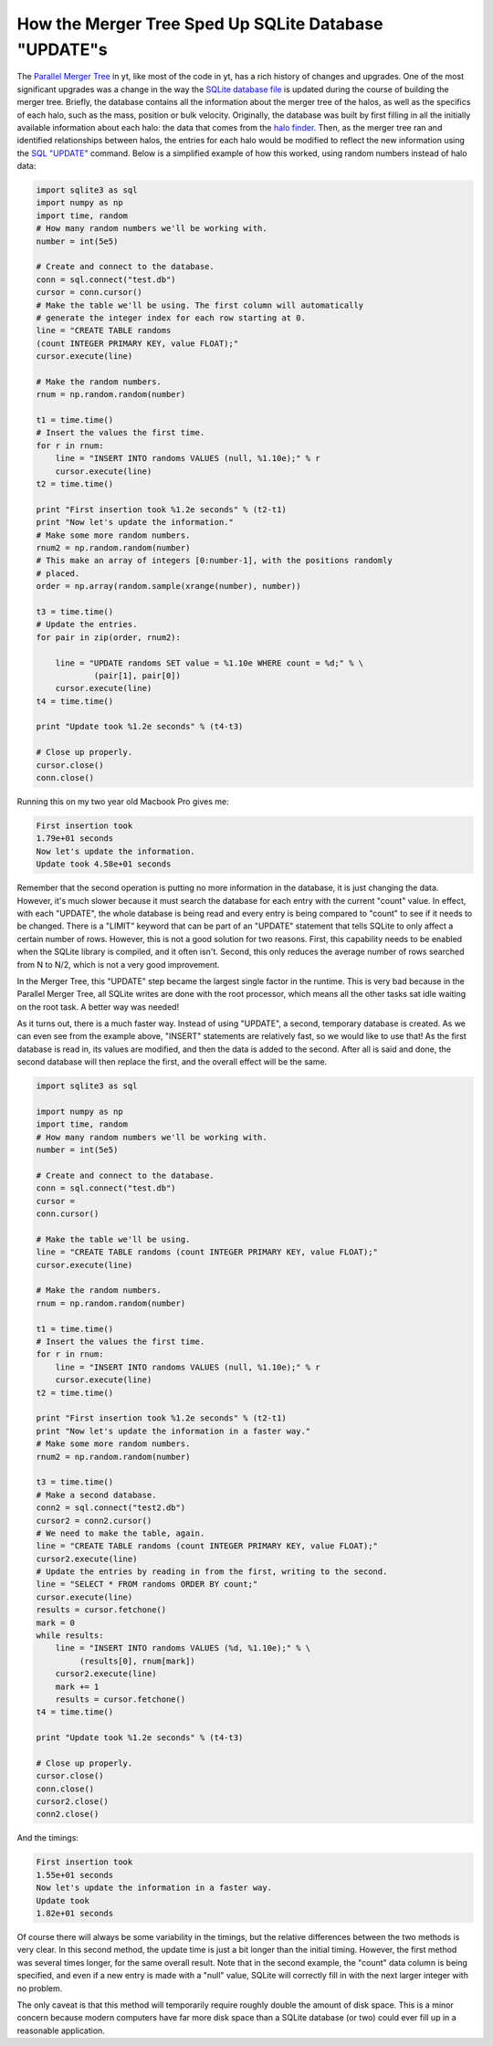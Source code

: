 How the Merger Tree Sped Up SQLite Database "UPDATE"s
=====================================================

.. author: Stephen Skory

.. date: 1284056760.0

The `Parallel Merger Tree
<http://yt.enzotools.org/doc/extensions/merger_tree.html>`_ in yt, like most of
the code in yt, has a rich history of changes and upgrades. One of the most
significant upgrades was a change in the way the `SQLite database file
<http://sqlite.org/>`_ is updated during the course of building the merger
tree. Briefly, the database contains all the information about the merger tree
of the halos, as well as the specifics of each halo, such as the mass, position
or bulk velocity. Originally, the database was built by first filling in all
the initially available information about each halo: the data that comes from
the `halo finder
<http://yt.enzotools.org/doc/extensions/running_halofinder.html>`_.  Then, as
the merger tree ran and identified relationships between halos, the entries for
each halo would be modified to reflect the new information using the `SQL
"UPDATE" <http://sqlite.org/lang_update.html>`_ command. Below is a simplified
example of how this worked, using random numbers instead of halo data:

.. code:: python

   import sqlite3 as sql
   import numpy as np
   import time, random
   # How many random numbers we'll be working with.
   number = int(5e5)
   
   # Create and connect to the database.
   conn = sql.connect("test.db")
   cursor = conn.cursor()
   # Make the table we'll be using. The first column will automatically
   # generate the integer index for each row starting at 0.
   line = "CREATE TABLE randoms
   (count INTEGER PRIMARY KEY, value FLOAT);"
   cursor.execute(line)
   
   # Make the random numbers.
   rnum = np.random.random(number)
   
   t1 = time.time()
   # Insert the values the first time.
   for r in rnum:
       line = "INSERT INTO randoms VALUES (null, %1.10e);" % r
       cursor.execute(line)
   t2 = time.time()
   
   print "First insertion took %1.2e seconds" % (t2-t1)
   print "Now let's update the information."
   # Make some more random numbers.
   rnum2 = np.random.random(number)
   # This make an array of integers [0:number-1], with the positions randomly
   # placed.
   order = np.array(random.sample(xrange(number), number))
   
   t3 = time.time()
   # Update the entries.
   for pair in zip(order, rnum2):
   
       line = "UPDATE randoms SET value = %1.10e WHERE count = %d;" % \
               (pair[1], pair[0])
       cursor.execute(line)
   t4 = time.time()
   
   print "Update took %1.2e seconds" % (t4-t3)
   
   # Close up properly.
   cursor.close()
   conn.close()

Running this on my two year old Macbook Pro gives me:

.. code::

   First insertion took
   1.79e+01 seconds
   Now let's update the information.
   Update took 4.58e+01 seconds

Remember that the second operation is putting no more information in the
database, it is just changing the data. However, it's much slower because it
must search the database for each entry with the current "count" value. In
effect, with each "UPDATE", the whole database is being read and every entry is
being compared to "count" to see if it needs to be changed. There is a "LIMIT"
keyword that can be part of an "UPDATE" statement that tells SQLite to only
affect a certain number of rows. However, this is not a good solution for two
reasons. First, this capability needs to be enabled when the SQLite library is
compiled, and it often isn't. Second, this only reduces the average number of
rows searched from N to N/2, which is not a very good improvement.

In the Merger Tree, this "UPDATE" step became the largest single factor in the
runtime.  This is very bad because in the Parallel Merger Tree, all SQLite
writes are done with the root processor, which means all the other tasks sat
idle waiting on the root task. A better way was needed!


As it turns out, there is a much faster way. Instead of using "UPDATE", a
second, temporary database is created. As we can even see from the example
above, "INSERT" statements are relatively fast, so we would like to use that!
As the first database is read in, its values are modified, and then the data is
added to the second. After all is said and done, the second database will then
replace the first, and the overall effect will be the same.


.. code:: python

   import sqlite3 as sql
   
   import numpy as np
   import time, random
   # How many random numbers we'll be working with.
   number = int(5e5)
   
   # Create and connect to the database.
   conn = sql.connect("test.db")
   cursor =
   conn.cursor()
   
   # Make the table we'll be using.
   line = "CREATE TABLE randoms (count INTEGER PRIMARY KEY, value FLOAT);"
   cursor.execute(line)
   
   # Make the random numbers.
   rnum = np.random.random(number)
   
   t1 = time.time()
   # Insert the values the first time.
   for r in rnum:
       line = "INSERT INTO randoms VALUES (null, %1.10e);" % r
       cursor.execute(line)
   t2 = time.time()
   
   print "First insertion took %1.2e seconds" % (t2-t1)
   print "Now let's update the information in a faster way."
   # Make some more random numbers.
   rnum2 = np.random.random(number)
   
   t3 = time.time()
   # Make a second database.
   conn2 = sql.connect("test2.db")
   cursor2 = conn2.cursor()
   # We need to make the table, again.
   line = "CREATE TABLE randoms (count INTEGER PRIMARY KEY, value FLOAT);"
   cursor2.execute(line)
   # Update the entries by reading in from the first, writing to the second.
   line = "SELECT * FROM randoms ORDER BY count;"
   cursor.execute(line)
   results = cursor.fetchone()
   mark = 0
   while results:
       line = "INSERT INTO randoms VALUES (%d, %1.10e);" % \
            (results[0], rnum[mark])
       cursor2.execute(line)
       mark += 1
       results = cursor.fetchone()
   t4 = time.time()
   
   print "Update took %1.2e seconds" % (t4-t3)
   
   # Close up properly.
   cursor.close()
   conn.close()
   cursor2.close()
   conn2.close()
   

And the timings:

.. code::

   First insertion took
   1.55e+01 seconds
   Now let's update the information in a faster way.
   Update took
   1.82e+01 seconds

Of course there will always be some variability in the timings, but the
relative differences between the two methods is very clear.  In this second
method, the update time is just a bit longer than the initial timing. However,
the first method was several times longer, for the same overall result. Note
that in the second example, the "count" data column is being specified, and
even if a new entry is made with a "null" value, SQLite will correctly fill in
with the next larger integer with no problem.

The only caveat is that this method will temporarily require roughly double the
amount of disk space. This is a minor concern because modern computers have far
more disk space than a SQLite database (or two) could ever fill up in a
reasonable application.
